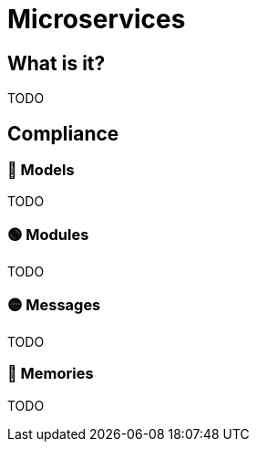= Microservices

== What is it?

TODO

== Compliance


=== 🔴 Models

TODO

=== 🟢 Modules

TODO

=== 🟡 Messages

TODO

=== 🔴 Memories

TODO
